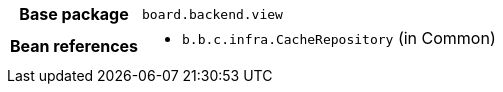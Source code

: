 [%autowidth.stretch, cols="h,a"]
|===
|Base package
|`board.backend.view`
|Bean references
|* `b.b.c.infra.CacheRepository` (in Common)
|===
